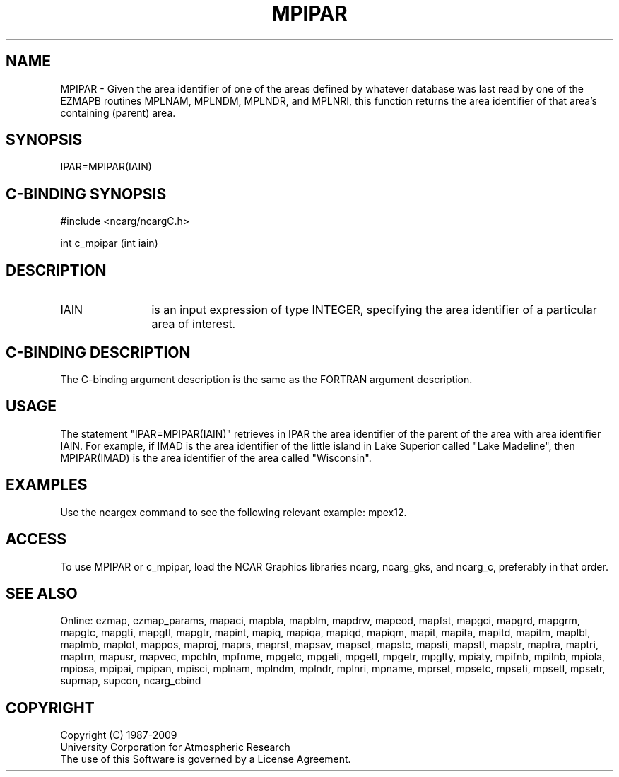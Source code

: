 .TH MPIPAR 3NCARG "April 1998" UNIX "NCAR GRAPHICS"
.na
.nh
.SH NAME
MPIPAR - Given the area identifier of one of the areas defined by whatever
database was last read by one of the EZMAPB routines MPLNAM, MPLNDM, MPLNDR,
and MPLNRI, this function returns the area identifier of that area's containing
(parent) area.
.SH SYNOPSIS
IPAR=MPIPAR(IAIN)
.SH C-BINDING SYNOPSIS
#include <ncarg/ncargC.h>
.sp
int c_mpipar (int iain)
.SH DESCRIPTION 
.IP IAIN 12
is an input expression of type INTEGER, specifying the area identifier of a
particular area of interest.
.SH C-BINDING DESCRIPTION
The C-binding argument description is the same as the FORTRAN 
argument description.
.SH USAGE
The statement "IPAR=MPIPAR(IAIN)" retrieves in IPAR the area identifier of the
parent of the area with area identifier IAIN.  For example, if IMAD is the area
identifier of the little island in Lake Superior called "Lake Madeline", then
MPIPAR(IMAD) is the area identifier of the area called "Wisconsin".
.SH EXAMPLES
Use the ncargex command to see the following relevant example: mpex12.
.SH ACCESS
To use MPIPAR or c_mpipar, load the NCAR Graphics libraries ncarg, ncarg_gks,
and ncarg_c, preferably in that order.  
.SH SEE ALSO
Online:
ezmap,
ezmap_params,
mapaci,
mapbla,
mapblm,
mapdrw,
mapeod,
mapfst,
mapgci,
mapgrd,
mapgrm,
mapgtc,
mapgti,
mapgtl,
mapgtr,
mapint,
mapiq,
mapiqa,
mapiqd,
mapiqm,
mapit,
mapita,
mapitd,
mapitm,
maplbl,
maplmb,
maplot,
mappos,
maproj,
maprs,
maprst,
mapsav,
mapset,
mapstc,
mapsti,
mapstl,
mapstr,
maptra,
maptri,
maptrn,
mapusr,
mapvec,
mpchln,
mpfnme,
mpgetc,
mpgeti,
mpgetl,
mpgetr,
mpglty,
mpiaty,
mpifnb,
mpilnb,
mpiola,
mpiosa,
mpipai,
mpipan,
mpisci,
mplnam,
mplndm,
mplndr,
mplnri,
mpname,
mprset,
mpsetc,
mpseti,
mpsetl,
mpsetr,
supmap,
supcon,
ncarg_cbind
.SH COPYRIGHT
Copyright (C) 1987-2009
.br
University Corporation for Atmospheric Research
.br
The use of this Software is governed by a License Agreement.
